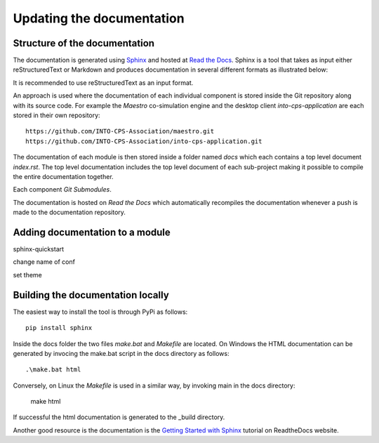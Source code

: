 Updating the documentation
==========================

Structure of the documentation
------------------------------
The documentation is generated using `Sphinx <https://www.sphinx-doc.org/en/master/>`_ and hosted at `Read the Docs <https://readthedocs.org/>`_.
Sphinx is a tool that takes as input either reStructuredText or Markdown and produces documentation in several different formats as illustrated below:

.. image:: images/sphinx.svg

It is recommended to use reStructuredText as an input format. 

An approach is used where the documentation of each individual component is stored inside the Git repository along with its source code.
For example the *Maestro* co-simulation engine and the desktop client *into-cps-application* are each stored in their own repository::

    https://github.com/INTO-CPS-Association/maestro.git
    https://github.com/INTO-CPS-Association/into-cps-application.git

The documentation of each module is then stored inside a folder named *docs* which each contains a top level document *index.rst*. 
The top level documentation includes the top level document of each sub-project making it possible to compile the entire documentation together.

Each component  *Git Submodules*. 

.. image:: images/submodule_documentation.svg

The documentation is hosted on *Read the Docs* which automatically recompiles the documentation whenever a push is made to the documentation repository.

.. image:: images/readthedocs_repository.svg




Adding documentation to a module
--------------------------------

sphinx-quickstart

change name of conf

set theme


Building the documentation locally
----------------------------------
The easiest way to install the tool is through PyPi as follows::

    pip install sphinx

Inside the docs folder the two files *make.bat* and *Makefile* are located.
On Windows the HTML documentation can be generated by invocing the make.bat script in the docs directory as follows::

    .\make.bat html

Conversely, on Linux the *Makefile* is used in a similar way, by invoking main in the docs directory:

    make html

If successful the html documentation is generated to the _build directory.

Another good resource is the documentation is the `Getting Started with Sphinx <https://docs.readthedocs.io/en/stable/intro/getting-started-with-sphinx.html>`_ tutorial on ReadtheDocs website.

